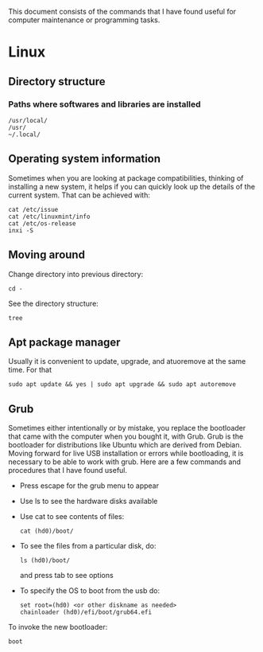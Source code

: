 This document consists of the commands that I have found useful for computer maintenance or programming tasks.

* Linux
** Directory structure
*** Paths where softwares and libraries are installed
#+BEGIN_SRC shell
/usr/local/
/usr/
~/.local/
#+END_SRC
** Operating system information
Sometimes when you are looking at package compatibilities, thinking of installing a new system, it helps if you can quickly look up the details of the current system. That can be achieved with:
#+BEGIN_SRC shell
cat /etc/issue
cat /etc/linuxmint/info
cat /etc/os-release
inxi -S
#+END_SRC
** Moving around
Change directory into previous directory:
#+BEGIN_SRC shell
  cd -
#+END_SRC
See the directory structure:
#+BEGIN_SRC shell
tree
#+END_SRC
** Apt package manager
Usually it is convenient to update, upgrade, and atuoremove at the same time. For that
#+BEGIN_SRC shell
sudo apt update && yes | sudo apt upgrade && sudo apt autoremove
#+END_SRC
** Grub
Sometimes either intentionally or by mistake, you replace the bootloader that came with the computer when you bought it, with Grub. Grub is the bootloader for distributions like Ubuntu which are derived from Debian. Moving forward for live USB installation or errors while bootloading, it is necessary to be able to work with grub. Here are a few commands and procedures that I have found useful.
- Press escape for the grub menu to appear
- Use ls to see the hardware disks available
- Use cat to see contents of files:
  #+BEGIN_SRC shell
    cat (hd0)/boot/
  #+END_SRC
- To see the files from a particular disk, do:
  #+BEGIN_SRC shell
    ls (hd0)/boot/
  #+END_SRC
  and press tab to see options
- To specify the OS to boot from the usb do:
  #+BEGIN_SRC shell
    set root=(hd0) <or other diskname as needed>
    chainloader (hd0)/efi/boot/grub64.efi
  #+END_SRC
To invoke the new bootloader:
#+BEGIN_SRC shell
boot
#+END_SRC
